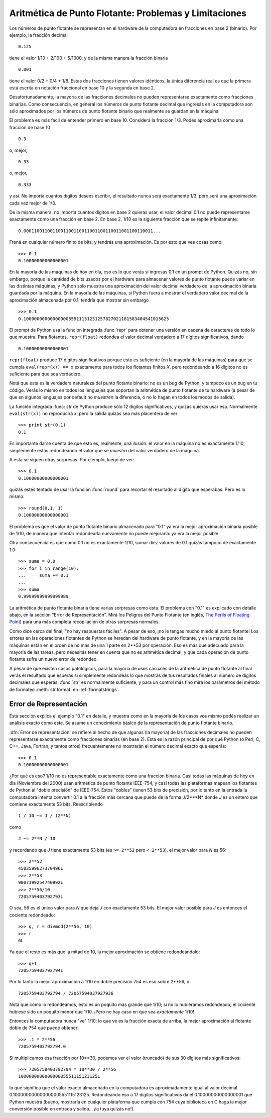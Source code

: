 .. _tut-fp-issues:

******************************************************
Aritmética de Punto Flotante: Problemas y Limitaciones
******************************************************

.. sectionauthor:: Tim Peters <tim_one@users.sourceforge.net>


Los números de punto flotante se representan en el hardware de la
computadora en fracciones en base 2 (binario).  Por ejemplo, la fracción
decimal ::

   0.125

tiene el valor 1/10 + 2/100 + 5/1000, y de la misma manera la fracción
binaria ::

   0.001

tiene el valor 0/2 + 0/4 + 1/8.  Estas dos fracciones tienen valores
idénticos, la única diferencia real es que la primera está escrita en
notación fraccional en base 10 y la segunda en base 2.

Desafortunadamente, la mayoría de las fracciones decimales no pueden
representarse exactamente como fracciones binarias.  Como consecuencia, en
general los números de punto flotante decimal que ingresás en la computadora
son sólo aproximados por los números de punto flotante binario que realmente
se guardan en la máquina.

El problema es más fácil de entender primero en base 10.  Considerá la
fracción 1/3.  Podés aproximarla como una fracción de base 10 ::

   0.3

o, mejor, ::


   0.33

o, mejor, ::

   0.333

y así.  No importa cuantos dígitos desees escribir, el resultado nunca será
exactamente 1/3, pero será una aproximación cada vez mejor de 1/3.

De la misma manera, no importa cuantos dígitos en base 2 quieras usar, el
valor decimal 0.1 no puede representarse exactamente como una fracción en
base 2.  En base 2, 1/10 es la siguiente fracción que se repite
infinitamente::

   0.0001100110011001100110011001100110011001100110011...

Frená en cualquier número finito de bits, y tendrás una aproximación.  Es
por esto que ves cosas como::

   >>> 0.1
   0.10000000000000001

En la mayoría de las máquinas de hoy en día, eso es lo que verás si ingresás
0.1 en un prompt de Python.  Quizás no, sin embargo, porque la cantidad de
bits usados por el hardware para almacenar valores de punto flotante puede
variar en las distintas máquinas, y Python sólo muestra una aproximación del
valor decimal verdadero de la aproximación binaria guardada por la máquina.
En la mayoría de las máquinas, si Python fuera a mostrar el verdadero valor
decimal de la aproximación almacenada por 0.1, tendría que mostrar sin
embargo ::

   >>> 0.1
   0.1000000000000000055511151231257827021181583404541015625

El prompt de Python usa la función integrada :func:`repr` para obtener una
versión en cadena de caracteres de todo lo que muestra.  Para flotantes,
``repr(float)`` redondea el valor decimal verdadero a 17 dígitos
significativos, dando ::

   0.10000000000000001

``repr(float)`` produce 17 dígitos significativos porque esto es suficiente
(en la mayoría de las máquinas) para que se cumpla ``eval(repr(x)) == x``
exactamente para todos los flotantes finitos *X*, pero redondeando a 16
dígitos no es suficiente para que sea verdadero.

Notá que esta es la verdadera naturaleza del punto flotante binario: no es
un bug de Python, y tampoco es un bug en tu código.  Verás lo mismo en todos
los lenguajes que soportan la aritmética de punto flotante de tu hardware (a
pesar de que en algunos lenguajes por default no *muestren* la diferencia, o
no lo hagan en todos los modos de salida).

La función integrada :func: `str` de Python produce sólo 12 dígitos
significativos, y quizás quieras usar esa.  Normalmente ``eval(str(x))`` no
reproducirá `x`, pero la salida quizás sea más placentera de ver::

   >>> print str(0.1)
   0.1

Es importante darse cuenta de que esto es, realmente, una ilusión: el valor
en la máquina no es exactamente 1/10, simplemente estás redondeando el valor
que se *muestra* del valor verdadero de la máquina.

A esta se siguen otras sorpresas.  Por ejemplo, luego de ver::

   >>> 0.1
   0.10000000000000001

quizás estés tentado de usar la función :func:`round` para recortar el
resultado al dígito que esperabas.  Pero es lo mismo::

   >>> round(0.1, 1)
   0.10000000000000001

El problema es que el valor de punto flotante binario almacenado para "0.1"
ya era la mejor aproximación binaria posible de 1/10, de manera que intentar
redondearla nuevamente no puede mejorarla: ya era la mejor posible.

Otra consecuencia es que como 0.1 no es exactamente 1/10, sumar diez valores
de 0.1 quizás tampoco dé exactamente 1.0::

   >>> suma = 0.0
   >>> for i in range(10):
   ...     suma += 0.1
   ...
   >>> suma
   0.99999999999999989

La aritmética de punto flotante binaria tiene varias sorpresas como esta.
El problema con "0.1" es explicado con detalle abajo, en la sección "Error
de Representación".  Mirá los Peligros del Punto Flotante (en inglés,
`The Perils of Floating Point <http://www.lahey.com/float.htm>`_) para una
más completa recopilación de otras sorpresas normales.

Como dice cerca del final, "no hay respuestas fáciles".  A pesar de eso,
¡no le tengas mucho miedo al punto flotante!  Los errores en las operaciones
flotantes de Python se heredan del hardware de punto flotante, y en la
mayoría de las máquinas están en el orden de no más de una 1 parte en
2\*\*53 por operación.  Eso es más que adecuado para la mayoría de las
tareas, pero necesitás tener en cuenta que no es aritmética decimal, y que
cada operación de punto flotante sufre un nuevo error de redondeo.

A pesar de que existen casos patológicos, para la mayoría de usos casuales
de la aritmética de punto flotante al final verás el resultado que esperás
si simplemente redondeás lo que mostrás de tus resultados finales al número
de dígitos decimales que esperás.  :func:`str` es normalmente suficiente, y
para un control más fino mirá los parámetros del método de formateo
:meth:`str.format` en :ref:`formatstrings`.


.. _tut-fp-error:

Error de Representación
=======================

Esta sección explica el ejemplo "0.1" en detalle, y muestra como en la
mayoría de los casos vos mismo podés realizar un análisis exacto como este.
Se asume un conocimiento básico de la representación de punto flotante
binario.

:dfn:`Error de representación` se refiere al hecho de que algunas (la
mayoría) de las fracciones decimales no pueden representarse exactamente
como fracciones binarias (en base 2).  Esta es la razón principal de por qué
Python (o Perl, C, C++, Java, Fortran, y tantos otros) frecuentemente no
mostrarán el número decimal exacto que esperás::

   >>> 0.1
   0.10000000000000001

¿Por qué es eso?  1/10 no es representable exactamente como una fracción
binaria.  Casi todas las máquinas de hoy en día (Noviembre del 2000) usan
aritmética de punto flotante IEEE-754, y casi todas las plataformas mapean
los flotantes de Python al "doble precisión" de IEEE-754.  Estos "dobles"
tienen 53 bits de precisión, por lo tanto en la entrada la computadora
intenta convertir 0.1 a la fracción más cercana que puede de la forma
*J*/2\*\**N* donde *J* es un entero que contiene exactamente 53 bits.
Reescribiendo ::

   1 / 10 ~= J / (2**N)

como ::

   J ~= 2**N / 10

y recordando que *J* tiene exactamente 53 bits (es ``>= 2**52`` pero
``< 2**53``), el mejor valor para *N* es 56::

   >>> 2**52
   4503599627370496L
   >>> 2**53
   9007199254740992L
   >>> 2**56/10
   7205759403792793L

O sea, 56 es el único valor para *N* que deja *J* con exactamente 53 bits.
El mejor valor posible para *J* es entonces el cociente redondeado::

   >>> q, r = divmod(2**56, 10)
   >>> r
   6L

Ya que el resto es más que la mitad de 10, la mejor aproximación se obtiene
redondeándolo::

   >>> q+1
   7205759403792794L

Por lo tanto la mejor aproximación a 1/10 en doble precisión 754 es eso
sobre 2\*\*56, o ::

   7205759403792794 / 72057594037927936

Notá que como lo redondeamos, esto es un poquito más grande que 1/10; si no
lo hubiéramos redondeado, el cociente hubiese sido un poquito menor que
1/10.  ¡Pero no hay caso en que sea *exactamente* 1/10!

Entonces la computadora nunca "ve" 1/10:  lo que ve es la fracción exacta de
arriba, la mejor aproximación al flotante doble de 754 que puede obtener::

   >>> .1 * 2**56
   7205759403792794.0

Si multiplicamos esa fracción por 10\*\*30, podemos ver el valor (truncado)
de sus 30 dígitos más significativos::

   >>> 7205759403792794 * 10**30 / 2**56
   100000000000000005551115123125L

lo que significa que el valor exacto almacenado en la computadora es
aproximadamente igual al valor decimal 0.100000000000000005551115123125.
Redondeando eso a 17 dígitos significativos da el 0.10000000000000001 que
Python muestra (bueno, mostraría en cualquier plataforma que cumpla con 754
cuya biblioteca en C haga la mejor conversión posible en entrada y
salida... ¡la tuya quizás no!).
